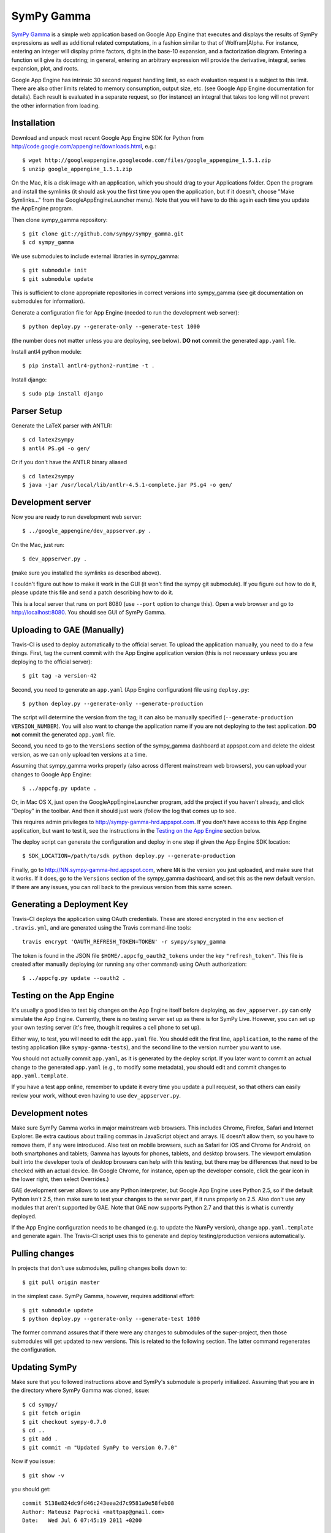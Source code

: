 SymPy Gamma
===========

`SymPy Gamma <http://www.sympygamma.com>`_ is a simple web application based
on Google App Engine that executes and displays the results of SymPy
expressions as well as additional related computations, in a fashion similar
to that of Wolfram|Alpha. For instance, entering an integer will display
prime factors, digits in the base-10 expansion, and a factorization
diagram. Entering a function will give its docstring; in general, entering
an arbitrary expression will provide the derivative, integral, series
expansion, plot, and roots.

Google App Engine has intrinsic 30 second request handling limit, so each
evaluation request is a subject to this limit. There are also other limits
related to memory consumption, output size, etc. (see Google App Engine
documentation for details). Each result is evaluated in a separate request,
so (for instance) an integral that takes too long will not prevent the other
information from loading.

Installation
------------

Download and unpack most recent Google App Engine SDK for Python from
http://code.google.com/appengine/downloads.html, e.g.::

    $ wget http://googleappengine.googlecode.com/files/google_appengine_1.5.1.zip
    $ unzip google_appengine_1.5.1.zip

On the Mac, it is a disk image with an application, which you should
drag to your Applications folder.  Open the program and install the
symlinks (it should ask you the first time you open the application, but
if it doesn't, choose "Make Symlinks..." from the
GoogleAppEngineLauncher menu).  Note that you will have to do this again
each time you update the AppEngine program.

Then clone sympy_gamma repository::

    $ git clone git://github.com/sympy/sympy_gamma.git
    $ cd sympy_gamma

We use submodules to include external libraries in sympy_gamma::

    $ git submodule init
    $ git submodule update

This is sufficient to clone appropriate repositories in correct versions
into sympy_gamma (see git documentation on submodules for information).

Generate a configuration file for App Engine (needed to run the development
web server)::

  $ python deploy.py --generate-only --generate-test 1000

(the number does not matter unless you are deploying, see below). **DO not**
commit the generated ``app.yaml`` file.

Install antl4 python module::

  $ pip install antlr4-python2-runtime -t .

Install django::

  $ sudo pip install django

Parser Setup
------------

Generate the LaTeX parser with ANTLR:

::

  $ cd latex2sympy
  $ antl4 PS.g4 -o gen/
  
Or if you don't have the ANTLR binary aliased

::

  $ cd latex2sympy
  $ java -jar /usr/local/lib/antlr-4.5.1-complete.jar PS.g4 -o gen/


Development server
------------------

Now you are ready to run development web server::

    $ ../google_appengine/dev_appserver.py .

On the Mac, just run::

    $ dev_appserver.py .

(make sure you installed the symlinks as described above).

I couldn't figure out how to make it work in the GUI (it won't find the
sympy git submodule).  If you figure out how to do it, please update
this file and send a patch describing how to do it.

This is a local server that runs on port 8080 (use ``--port`` option to
change this). Open a web browser and go to http://localhost:8080. You
should see GUI of SymPy Gamma.

Uploading to GAE (Manually)
---------------------------

Travis-CI is used to deploy automatically to the official server. To upload
the application manually, you need to do a few things.  First, tag the
current commit with the App Engine application version (this is not
necessary unless you are deploying to the official server)::

  $ git tag -a version-42

Second, you need to generate an ``app.yaml`` (App Engine configuration) file
using ``deploy.py``::

  $ python deploy.py --generate-only --generate-production

The script will determine the version from the tag; it can also be manually
specified (``--generate-production VERSION_NUMBER``). You will also want to
change the application name if you are not deploying to the test
application. **DO not** commit the generated ``app.yaml`` file.

Second, you need to go to the ``Versions`` section of the
sympy_gamma dashboard at appspot.com and delete the oldest version, as we
can only upload ten versions at a time.

Assuming that sympy_gamma works properly (also across different mainstream web
browsers), you can upload your changes to Google App Engine::

    $ ../appcfg.py update .

Or, in Mac OS X, just open the GoogleAppEngineLauncher program, add the
project if you haven't already, and click "Deploy" in the toolbar.  And then
it should just work (follow the log that comes up to see.

This requires admin privileges to http://sympy-gamma-hrd.appspot.com. If you
don't have access to this App Engine application, but want to test it, see
the instructions in the `Testing on the App Engine`_ section below.

The deploy script can generate the configuration and deploy in one step if
given the App Engine SDK location::

  $ SDK_LOCATION=/path/to/sdk python deploy.py --generate-production

Finally, go to http://NN.sympy-gamma-hrd.appspot.com, where ``NN`` is the
version you just uploaded, and make sure that it works.  If it does, go to
the ``Versions`` section of the sympy_gamma dashboard, and set this as the
new default version.  If there are any issues, you can roll back to the
previous version from this same screen.

Generating a Deployment Key
---------------------------

Travis-CI deploys the application using OAuth credentials. These are stored
encrypted in the ``env`` section of ``.travis.yml``, and are generated using
the Travis command-line tools::

  travis encrypt 'OAUTH_REFRESH_TOKEN=TOKEN' -r sympy/sympy_gamma

The token is found in the JSON file ``$HOME/.appcfg_oauth2_tokens`` under
the key ``"refresh_token"``. This file is created after manually deploying
(or running any other command) using OAuth authorization::

  $ ../appcfg.py update --oauth2 .

Testing on the App Engine
-------------------------

It's usually a good idea to test big changes on the App Engine itself before
deploying, as ``dev_appserver.py`` can only simulate the App Engine.
Currently, there is no testing server set up as there is for SymPy
Live. However, you can set up your own testing server (it's free, though it
requires a cell phone to set up).

Either way, to test, you will need to edit the ``app.yaml`` file.  You should
edit the first line, ``application``, to the name of the testing application
(like ``sympy-gamma-tests``), and the second line to the version number you
want to use.

You should not actually commit ``app.yaml``, as it is generated by the
deploy script.  If you later want to commit an actual change to the
generated ``app.yaml`` (e.g., to modify some metadata), you should edit and
commit changes to ``app.yaml.template``.

If you have a test app online, remember to update it every time you update a
pull request, so that others can easily review your work, without even having
to use ``dev_appserver.py``.

Development notes
-----------------

Make sure SymPy Gamma works in major mainstream web browsers. This includes
Chrome, Firefox, Safari and Internet Explorer. Be extra cautious about
trailing commas in JavaScript object and arrays. IE doesn't allow them, so
you have to remove them, if any were introduced. Also test on mobile
browsers, such as Safari for iOS and Chrome for Android, on both smartphones
and tablets; Gamma has layouts for phones, tablets, and desktop
browsers. The viewport emulation built into the developer tools of desktop
browsers can help with this testing, but there may be differences that need
to be checked with an actual device. (In Google Chrome, for instance, open
up the developer console, click the gear icon in the lower right, then
select Overrides.)

GAE development server allows to use any Python interpreter, but Google
App Engine uses Python 2.5, so if the default Python isn't 2.5, then make
sure to test your changes to the server part, if it runs properly on 2.5.
Also don't use any modules that aren't supported by GAE. Note that GAE now
supports Python 2.7 and that this is what is currently deployed.

If the App Engine configuration needs to be changed (e.g. to update the
NumPy version), change ``app.yaml.template`` and generate again. The
Travis-CI script uses this to generate and deploy testing/production
versions automatically.

Pulling changes
---------------

In projects that don't use submodules, pulling changes boils down to::

    $ git pull origin master

in the simplest case. SymPy Gamma, however, requires additional effort::

    $ git submodule update
    $ python deploy.py --generate-only --generate-test 1000

The former command assures that if there were any changes to submodules
of the super-project, then those submodules will get updated to new
versions. This is related to the following section. The latter command
regenerates the configuration.

Updating SymPy
--------------

Make sure that you followed instructions above and SymPy's submodule is
properly initialized. Assuming that you are in the directory where SymPy
Gamma was cloned, issue::

    $ cd sympy/
    $ git fetch origin
    $ git checkout sympy-0.7.0
    $ cd ..
    $ git add .
    $ git commit -m "Updated SymPy to version 0.7.0"

Now if you issue::

    $ git show -v

you should get::

    commit 5138e824dc9fd46c243eea2d7c9581a9e58feb08
    Author: Mateusz Paprocki <mattpap@gmail.com>
    Date:   Wed Jul 6 07:45:19 2011 +0200

        Updated SymPy to version 0.7.0

        diff --git a/sympy b/sympy
        index df7a135..c9470ac 160000
        --- a/sympy
        +++ b/sympy
        @@ -1 +1 @@
        -Subproject commit df7a135a4ff7eca361ebbb07ccbeabf8654a8d80
        +Subproject commit c9470ac4f44e7dacfb026cf74529db3ec0822145

This was done for SymPy's version 0.7.0, so in future updates of SymPy replace
0.7.0 with appropriate newer version (e.g. 0.7.1) and you are done (of course
particular SHA signatures will be different in your case). If unsure, refer to
``git help submodule`` or git book: http://book.git-scm.com/5_submodules.html.

Original info
-------------

Originally realized by Ondřej Čertík (a core SymPy developer) as an online
Python notebook and Wolfram|Alpha clone for the Google App Engine that would
showcase SymPy. The notebook was eventually removed in favor of using SymPy
Live.
